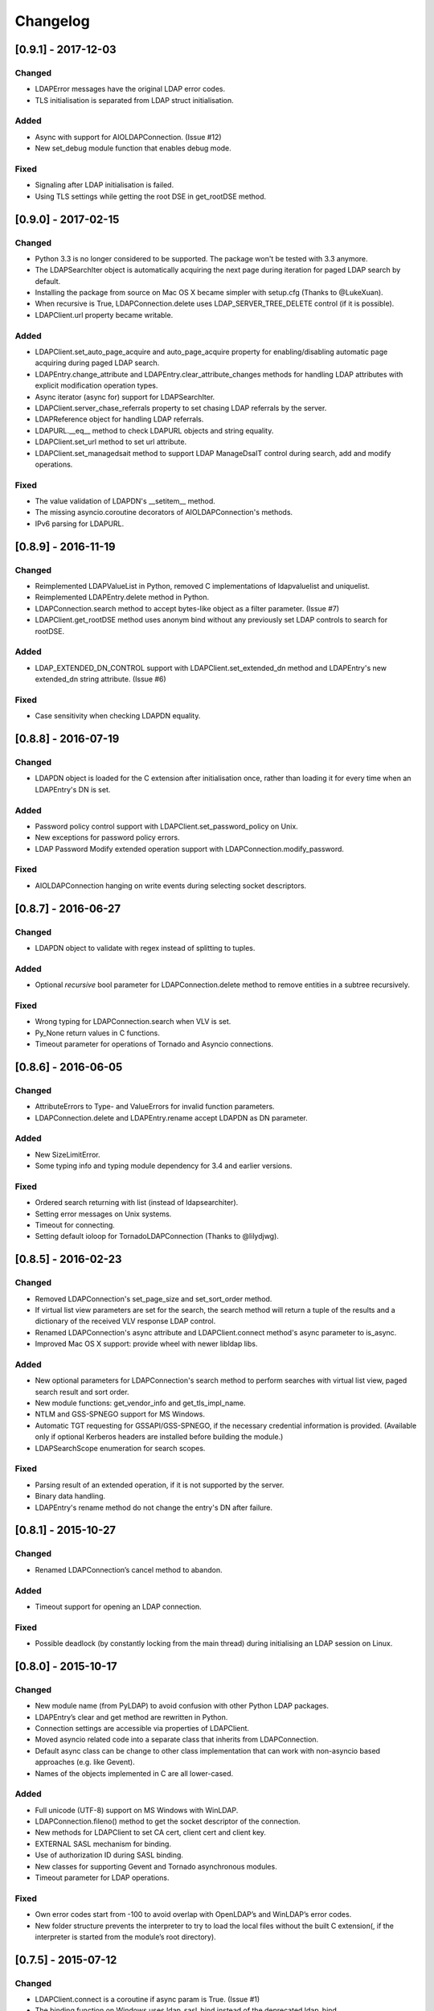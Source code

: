 Changelog
==========
[0.9.1] - 2017-12-03
--------------------

Changed
~~~~~~~

-  LDAPError messages have the original LDAP error codes.
-  TLS initialisation is separated from LDAP struct initialisation.

Added
~~~~~

-  Async with support for AIOLDAPConnection. (Issue #12)
-  New set_debug module function that enables debug mode.

Fixed
~~~~~

-  Signaling after LDAP initialisation is failed.
-  Using TLS settings while getting the root DSE in get_rootDSE method.

[0.9.0] - 2017-02-15
--------------------

Changed
~~~~~~~

-  Python 3.3 is no longer considered to be supported. The package won't be
   tested with 3.3 anymore.
-  The LDAPSearchIter object is automatically acquiring the next page during
   iteration for paged LDAP search by default.
-  Installing the package from source on Mac OS X became simpler with
   setup.cfg (Thanks to @LukeXuan).
-  When recursive is True, LDAPConnection.delete uses LDAP_SERVER_TREE_DELETE
   control (if it is possible).
-  LDAPClient.url property became writable.

Added
~~~~~

-  LDAPClient.set_auto_page_acquire and auto_page_acquire property for
   enabling/disabling automatic page acquiring during paged LDAP search.
-  LDAPEntry.change_attribute and LDAPEntry.clear_attribute_changes methods
   for handling LDAP attributes with explicit modification operation types.
-  Async iterator (async for) support for LDAPSearchIter.
-  LDAPClient.server_chase_referrals property to set chasing LDAP referrals
   by the server.
-  LDAPReference object for handling LDAP referrals.
-  LDAPURL.__eq__ method to check LDAPURL objects and string equality.
-  LDAPClient.set_url method to set url attribute.
-  LDAPClient.set_managedsait method to support LDAP ManageDsaIT control
   during search, add and modify operations.

Fixed
~~~~~

-  The value validation of LDAPDN's __setitem__ method.
-  The missing asyncio.coroutine decorators of AIOLDAPConnection's methods.
-  IPv6 parsing for LDAPURL.

[0.8.9] - 2016-11-19
--------------------

Changed
~~~~~~~

-  Reimplemented LDAPValueList in Python, removed C implementations of
   ldapvaluelist and uniquelist.
-  Reimplemented LDAPEntry.delete method in Python.
-  LDAPConnection.search method to accept bytes-like object as a filter
   parameter. (Issue #7)
-  LDAPClient.get_rootDSE method uses anonym bind without any previously set
   LDAP controls to search for rootDSE.

Added
~~~~~

-  LDAP_EXTENDED_DN_CONTROL support with LDAPClient.set_extended_dn method
   and LDAPEntry's new extended_dn string attribute. (Issue #6)

Fixed
~~~~~

-  Case sensitivity when checking LDAPDN equality.

[0.8.8] - 2016-07-19
--------------------

Changed
~~~~~~~

-  LDAPDN object is loaded for the C extension after initialisation once,
   rather than loading it for every time when an LDAPEntry's DN is set.

Added
~~~~~

-  Password policy control support with LDAPClient.set_password_policy on
   Unix.
-  New exceptions for password policy errors.
-  LDAP Password Modify extended operation support with
   LDAPConnection.modify_password.

Fixed
~~~~~

-  AIOLDAPConnection hanging on write events during selecting socket
   descriptors.

[0.8.7] - 2016-06-27
--------------------

Changed
~~~~~~~

-  LDAPDN object to validate with regex instead of splitting to tuples.

Added
~~~~~

-  Optional `recursive` bool parameter for LDAPConnection.delete method to
   remove entities in a subtree recursively.

Fixed
~~~~~

-  Wrong typing for LDAPConnection.search when VLV is set.
-  Py_None return values in C functions.
-  Timeout parameter for operations of Tornado and Asyncio connections.

[0.8.6] - 2016-06-05
--------------------

Changed
~~~~~~~

-  AttributeErrors to Type- and ValueErrors for invalid function parameters.
-  LDAPConnection.delete and LDAPEntry.rename accept LDAPDN as DN parameter. 

Added
~~~~~

-  New SizeLimitError.
-  Some typing info and typing module dependency for 3.4 and earlier versions.

Fixed
~~~~~

-  Ordered search returning with list (instead of ldapsearchiter).
-  Setting error messages on Unix systems.
-  Timeout for connecting.
-  Setting default ioloop for TornadoLDAPConnection (Thanks to @lilydjwg).

[0.8.5] - 2016-02-23
--------------------

Changed
~~~~~~~

-  Removed LDAPConnection's set_page_size and set_sort_order method.
-  If virtual list view parameters are set for the search, the search
   method will return a tuple of the results and a dictionary of the
   received VLV response LDAP control.
-  Renamed LDAPConnection's async attribute and LDAPClient.connect method's
   async parameter to is_async.
-  Improved Mac OS X support: provide wheel with newer libldap libs.

Added
~~~~~

-  New optional parameters for LDAPConnection's search method to perform
   searches with virtual list view, paged search result and sort order.
-  New module functions: get_vendor_info and get_tls_impl_name.
-  NTLM and GSS-SPNEGO support for MS Windows.
-  Automatic TGT requesting for GSSAPI/GSS-SPNEGO, if the necessary
   credential information is provided. (Available only if optional Kerberos
   headers are installed before building the module.)
-  LDAPSearchScope enumeration for search scopes.

Fixed
~~~~~

-  Parsing result of an extended operation, if it is not supported by the
   server.
-  Binary data handling.
-  LDAPEntry's rename method do not change the entry's DN after failure.

[0.8.1] - 2015-10-27
--------------------

Changed
~~~~~~~

-  Renamed LDAPConnection’s cancel method to abandon.

Added
~~~~~

-  Timeout support for opening an LDAP connection.

Fixed
~~~~~

-  Possible deadlock (by constantly locking from the main thread) during
   initialising an LDAP session on Linux.

[0.8.0] - 2015-10-17
--------------------

Changed
~~~~~~~

-  New module name (from PyLDAP) to avoid confusion with other Python
   LDAP packages.
-  LDAPEntry’s clear and get method are rewritten in Python.
-  Connection settings are accessible via properties of LDAPClient.
-  Moved asyncio related code into a separate class that inherits from
   LDAPConnection.
-  Default async class can be change to other class implementation that
   can work with non-asyncio based approaches (e.g. like Gevent).
-  Names of the objects implemented in C are all lower-cased.

Added
~~~~~

-  Full unicode (UTF-8) support on MS Windows with WinLDAP.
-  LDAPConnection.fileno() method to get the socket descriptor of the
   connection.
-  New methods for LDAPClient to set CA cert, client cert and client
   key.
-  EXTERNAL SASL mechanism for binding.
-  Use of authorization ID during SASL binding.
-  New classes for supporting Gevent and Tornado asynchronous modules.
-  Timeout parameter for LDAP operations.

Fixed
~~~~~

-  Own error codes start from -100 to avoid overlap with OpenLDAP’s and
   WinLDAP’s error codes.
-  New folder structure prevents the interpreter to try to load the
   local files without the built C extension(, if the interpreter is
   started from the module’s root directory).

[0.7.5] - 2015-07-12
--------------------

Changed
~~~~~~~

-  LDAPClient.connect is a coroutine if async param is True. (Issue #1)
-  The binding function on Windows uses ldap\_sasl\_bind instead of the
   deprecated ldap\_bind.
-  The connection procedure (init, set TLS, bind) creates POSIX and
   Windows threads to avoid I/O blocking.
-  Optional error messages are appended to the Python LDAP errors.

Added
~~~~~

-  New open method for LDAPConnection object to build up the connection.
-  New LDAPConnectIter object for initialisation, setting TLS, and
   binding to the server.

Fixed
~~~~~

-  LDAPConnection.whoami() returns ‘anonymous’ after an anonymous bind.
-  After failed connection LDAPClient.connect() returns ConnectionError
   on MS Windows.

[0.7.0] - 2015-01-28
--------------------

Changed
~~~~~~~

-  The set_page_size method is moved from LDAPClient to LDAPConnection.

Added
~~~~~

-  Support for asynchronous LDAP operations.
-  Cancel method for LDAPConnection.
-  New LDAPEntry and LDAPConnection Python objects as wrappers around the
   C implementations.

Fixed
~~~~~

-  UniqueList contains method.

[0.6.0] - 2014-09-24
--------------------

Changed
~~~~~~~

-  LDAPClient accepts LDAPURL objects as url.
-  LDAPConnection search accepts LDAPDN objects as basedn parameter.

Added
~~~~~

-  Method to set certificate policy.
-  Server side sort control.

Fixed
~~~~~

-  Getting paged result cookie on MS Windows.
-  Segmentation fault of LDAPEntry.popitem().

[0.5.0] - 2014-03-08
--------------------

Changed
~~~~~~~

-  Module name to lower case.
-  Removed get_entry method.
-  LDAP URL parameters are used for search properly.

Added
~~~~~

-  New LDAPClient object for managing the connection settings.
-  DIGEST-MD5 support on MS Windows.
-  Raw attribute support: the given attributes will be kept in bytearray form.
-  Paged search control support.
-  Sphinx documentation with tutorial.

Fixed
~~~~~

- Several memory management issues.

[0.1.5] - 2013-07-31
--------------------

Changed
~~~~~~~

-  Errors are implemented in Python.
-  Using WinLDAP on MS Windows for LDAP operations.

Added
~~~~~

-  UniqueList for storing case-insensitive unique elements.
-  LDAPURL and LDAPDN Python classes for handling LDAP URL and distinguished
   name.

Fixed
~~~~~

-  Getting empty list for searching non-existing entries.

[0.1.0] - 2013-06-23
--------------------

-  Initial public release.
